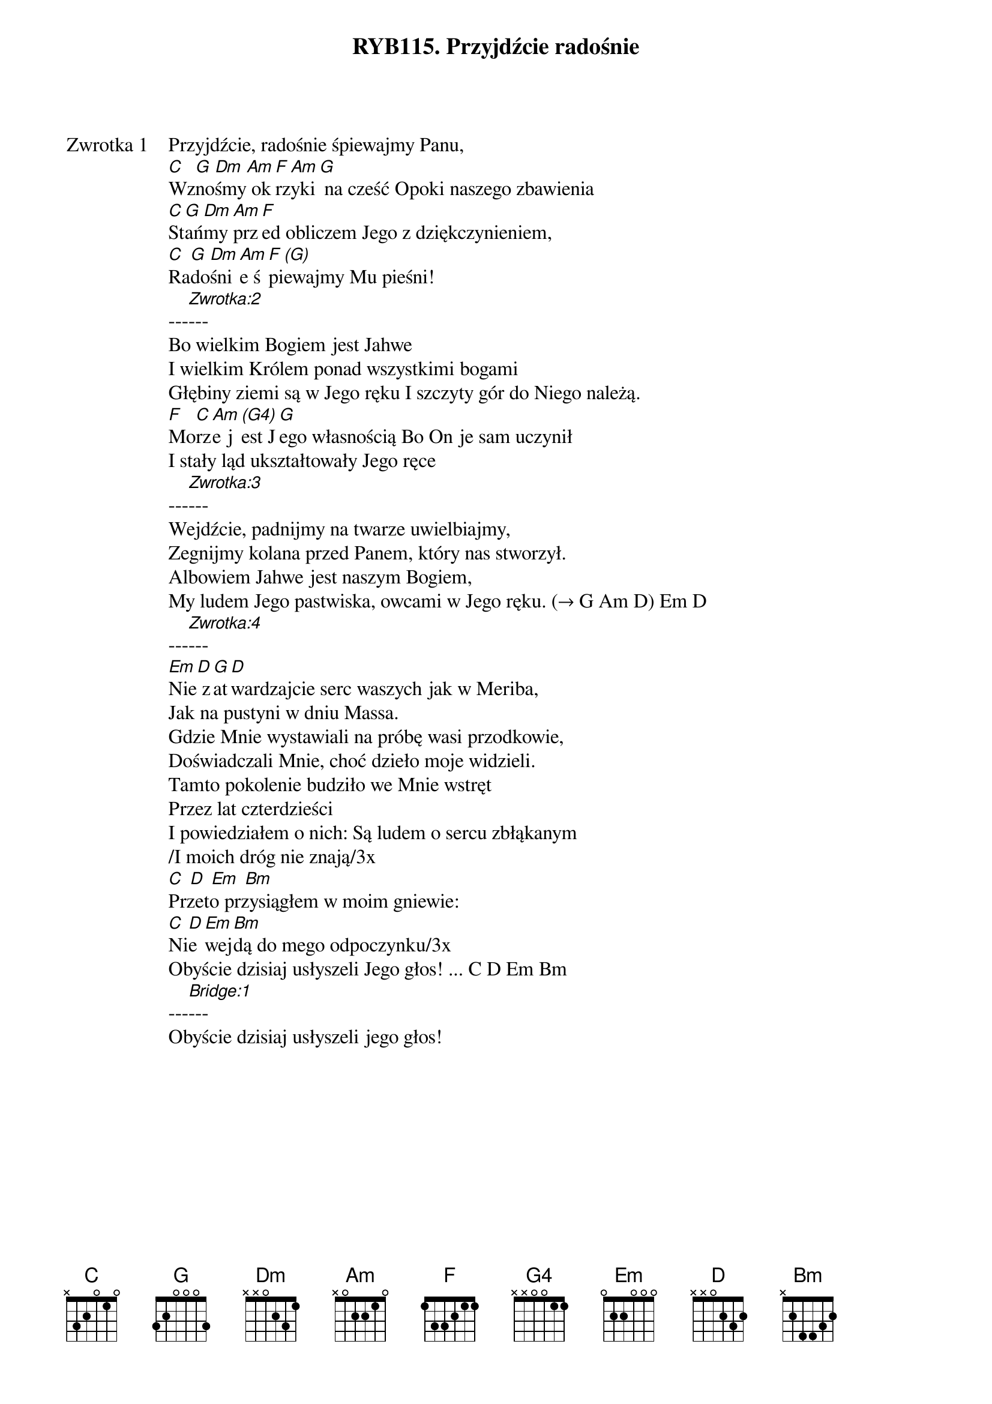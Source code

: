 ﻿{title: RYB115. Przyjdźcie radośnie}
{artist: psalm 95}

{start_of_verse: Zwrotka 1}
Przyjdźcie, radośnie śpiewajmy Panu,
[C]Wz[G]no[Dm]śmy[Am] ok[F]rz[Am]yki[G] na cześć Opoki naszego zbawienia
[C]St[G]ań[Dm]my [Am]prz[F]ed obliczem Jego z dziękczynieniem,
[C]Ra[G]do[Dm]śni[Am]e ś[F]pi[(G)]ewajmy Mu pieśni!
---[Zwrotka:2]---
Bo wielkim Bogiem jest Jahwe
I wielkim Królem ponad wszystkimi bogami
Głębiny ziemi są w Jego ręku I szczyty gór do Niego należą.
[F]Mo[C]rz[Am]e j[(G4)]est J[G]ego własnością Bo On je sam uczynił
I stały ląd ukształtowały Jego ręce
---[Zwrotka:3]---
Wejdźcie, padnijmy na twarze uwielbiajmy,
Zegnijmy kolana przed Panem, który nas stworzył.
Albowiem Jahwe jest naszym Bogiem,
My ludem Jego pastwiska, owcami w Jego ręku. (→ G Am D) Em D
---[Zwrotka:4]---
[Em]Nie[D] z[G]at[D]wardzajcie serc waszych jak w Meriba,
Jak na pustyni w dniu Massa.
Gdzie Mnie wystawiali na próbę wasi przodkowie,
Doświadczali Mnie, choć dzieło moje widzieli.
Tamto pokolenie budziło we Mnie wstręt
Przez lat czterdzieści
I powiedziałem o nich: Są ludem o sercu zbłąkanym
/I moich dróg nie znają/3x
[C] [D] [Em] [Bm]
Przeto przysiągłem w moim gniewie:
[C]Ni[D]e [Em]wej[Bm]dą do mego odpoczynku/3x
Obyście dzisiaj usłyszeli Jego głos! ... C D Em Bm
---[Bridge:1]---
Obyście dzisiaj usłyszeli jego głos!
{end_of_verse: Zwrotka 1}